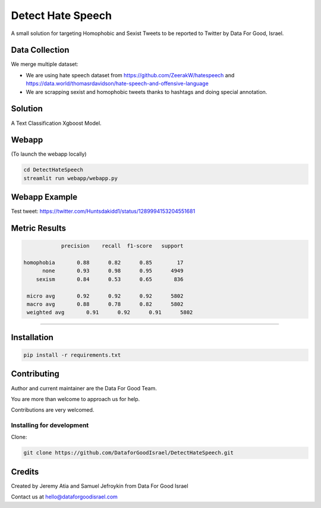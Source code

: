 Detect Hate Speech
###############

A small solution for targeting Homophobic and Sexist Tweets to be reported to Twitter by Data For Good, Israel.


Data Collection
===============
We merge multiple dataset:

- We are using hate speech dataset from https://github.com/ZeerakW/hatespeech and https://data.world/thomasrdavidson/hate-speech-and-offensive-language
- We are scrapping sexist and homophobic tweets thanks to hashtags and doing special annotation.

Solution
========

A Text Classification Xgboost Model.

Webapp
======
(To launch the webapp locally)

.. code-block:: bash

  cd DetectHateSpeech
  streamlit run webapp/webapp.py

Webapp Example
==============

Test tweet: https://twitter.com/Huntsdakidd1/status/1289994153204551681

.. image:: https://github.com/DataforGoodIsrael/DetectHateSpeech/blob/master/webapp/example.png


Metric Results
=============

.. code-block:: bash

              precision    recall  f1-score   support

  homophobia       0.88      0.82      0.85        17
        none       0.93      0.98      0.95      4949
      sexism       0.84      0.53      0.65       836

   micro avg       0.92      0.92      0.92      5802
   macro avg       0.88      0.78      0.82      5802
   weighted avg       0.91      0.92      0.91      5802

-------------------------------------------------------


Installation
============

.. code-block:: bash

  pip install -r requirements.txt


Contributing
============

Author and current maintainer are the Data For Good Team.

You are more than welcome to approach us for help.

Contributions are very welcomed.

Installing for development
--------------------------

Clone:

.. code-block:: bash

  git clone https://github.com/DataforGoodIsrael/DetectHateSpeech.git


Credits
=======
Created by Jeremy Atia and Samuel Jefroykin from Data For Good Israel

Contact us at hello@dataforgoodisrael.com

